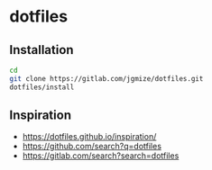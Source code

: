 * dotfiles

** Installation

#+begin_src sh
  cd
  git clone https://gitlab.com/jgmize/dotfiles.git
  dotfiles/install
#+end_src

** Inspiration

- https://dotfiles.github.io/inspiration/
- https://github.com/search?q=dotfiles
- https://gitlab.com/search?search=dotfiles
